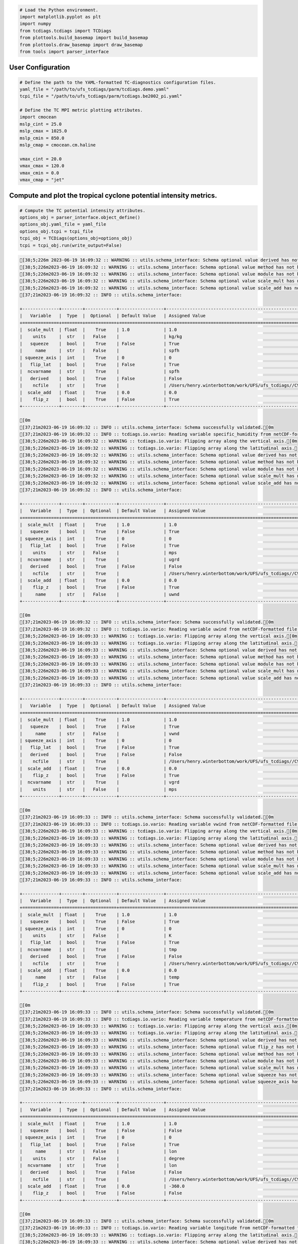 .. code:: ipython3

    # Load the Python environment.
    import matplotlib.pyplot as plt
    import numpy
    from tcdiags.tcdiags import TCDiags
    from plottools.build_basemap import build_basemap
    from plottools.draw_basemap import draw_basemap
    from tools import parser_interface

User Configuration
^^^^^^^^^^^^^^^^^^

.. code:: ipython3

    # Define the path to the YAML-formatted TC-diagnostics configuration files.
    yaml_file = "/path/to/ufs_tcdiags/parm/tcdiags.demo.yaml"
    tcpi_file = "/path/to/ufs_tcdiags/parm/tcdiags.be2002_pi.yaml" 
    
    # Define the TC MPI metric plotting attributes.
    import cmocean
    mslp_cint = 25.0
    mslp_cmax = 1025.0
    mslp_cmin = 850.0
    mslp_cmap = cmocean.cm.haline
    
    vmax_cint = 20.0
    vmax_cmax = 120.0
    vmax_cmin = 0.0
    vmax_cmap = "jet"

Compute and plot the tropical cyclone potential intensity metrics.
^^^^^^^^^^^^^^^^^^^^^^^^^^^^^^^^^^^^^^^^^^^^^^^^^^^^^^^^^^^^^^^^^^

.. code:: ipython3

    # Compute the TC potential intensity attributes.
    options_obj = parser_interface.object_define()
    options_obj.yaml_file = yaml_file
    options_obj.tcpi = tcpi_file
    tcpi_obj = TCDiags(options_obj=options_obj)
    tcpi = tcpi_obj.run(write_output=False)


.. code:: bash

    [38;5;226m 2023-06-19 16:09:32 :: WARNING :: utils.schema_interface: Schema optional value derived has not been defined; setting to default value False.[0m
    [38;5;226m2023-06-19 16:09:32 :: WARNING :: utils.schema_interface: Schema optional value method has not been defined; setting to default value None.[0m
    [38;5;226m2023-06-19 16:09:32 :: WARNING :: utils.schema_interface: Schema optional value module has not been defined; setting to default value None.[0m
    [38;5;226m2023-06-19 16:09:32 :: WARNING :: utils.schema_interface: Schema optional value scale_mult has not been defined; setting to default value 1.0.[0m
    [38;5;226m2023-06-19 16:09:32 :: WARNING :: utils.schema_interface: Schema optional value scale_add has not been defined; setting to default value 0.0.[0m
    [37;21m2023-06-19 16:09:32 :: INFO :: utils.schema_interface: 
    
    +--------------+--------+------------+-----------------+---------------------------------------------------------------------------+
    |   Variable   |  Type  |  Optional  | Default Value   | Assigned Value                                                            |
    +==============+========+============+=================+===========================================================================+
    |  scale_mult  | float  |    True    | 1.0             | 1.0                                                                       |
    |    units     |  str   |   False    |                 | kg/kg                                                                     |
    |   squeeze    |  bool  |    True    | False           | True                                                                      |
    |     name     |  str   |   False    |                 | spfh                                                                      |
    | squeeze_axis |  int   |    True    | 0               | 0                                                                         |
    |   flip_lat   |  bool  |    True    | False           | True                                                                      |
    |  ncvarname   |  str   |    True    |                 | spfh                                                                      |
    |   derived    |  bool  |    True    | False           | False                                                                     |
    |    ncfile    |  str   |    True    |                 | /Users/henry.winterbottom/work/UFS/ufs_tcdiags//C96_era5anl_2016100100.nc |
    |  scale_add   | float  |    True    | 0.0             | 0.0                                                                       |
    |    flip_z    |  bool  |    True    | False           | True                                                                      |
    +--------------+--------+------------+-----------------+---------------------------------------------------------------------------+
    
    [0m
    [37;21m2023-06-19 16:09:32 :: INFO :: utils.schema_interface: Schema successfully validated.[0m
    [37;21m2023-06-19 16:09:32 :: INFO :: tcdiags.io.vario: Reading variable specific_humidity from netCDF-formatted file path /Users/henry.winterbottom/work/UFS/ufs_tcdiags//C96_era5anl_2016100100.nc.[0m
    [38;5;226m2023-06-19 16:09:32 :: WARNING :: tcdiags.io.vario: Flipping array along the vertical axis.[0m
    [38;5;226m2023-06-19 16:09:32 :: WARNING :: tcdiags.io.vario: Flipping array along the latitudinal axis.[0m
    [38;5;226m2023-06-19 16:09:32 :: WARNING :: utils.schema_interface: Schema optional value derived has not been defined; setting to default value False.[0m
    [38;5;226m2023-06-19 16:09:32 :: WARNING :: utils.schema_interface: Schema optional value method has not been defined; setting to default value None.[0m
    [38;5;226m2023-06-19 16:09:32 :: WARNING :: utils.schema_interface: Schema optional value module has not been defined; setting to default value None.[0m
    [38;5;226m2023-06-19 16:09:32 :: WARNING :: utils.schema_interface: Schema optional value scale_mult has not been defined; setting to default value 1.0.[0m
    [38;5;226m2023-06-19 16:09:32 :: WARNING :: utils.schema_interface: Schema optional value scale_add has not been defined; setting to default value 0.0.[0m
    [37;21m2023-06-19 16:09:32 :: INFO :: utils.schema_interface: 
    
    +--------------+--------+------------+-----------------+---------------------------------------------------------------------------+
    |   Variable   |  Type  |  Optional  | Default Value   | Assigned Value                                                            |
    +==============+========+============+=================+===========================================================================+
    |  scale_mult  | float  |    True    | 1.0             | 1.0                                                                       |
    |   squeeze    |  bool  |    True    | False           | True                                                                      |
    | squeeze_axis |  int   |    True    | 0               | 0                                                                         |
    |   flip_lat   |  bool  |    True    | False           | True                                                                      |
    |    units     |  str   |   False    |                 | mps                                                                       |
    |  ncvarname   |  str   |    True    |                 | ugrd                                                                      |
    |   derived    |  bool  |    True    | False           | False                                                                     |
    |    ncfile    |  str   |    True    |                 | /Users/henry.winterbottom/work/UFS/ufs_tcdiags//C96_era5anl_2016100100.nc |
    |  scale_add   | float  |    True    | 0.0             | 0.0                                                                       |
    |    flip_z    |  bool  |    True    | False           | True                                                                      |
    |     name     |  str   |   False    |                 | uwnd                                                                      |
    +--------------+--------+------------+-----------------+---------------------------------------------------------------------------+
    
    [0m
    [37;21m2023-06-19 16:09:32 :: INFO :: utils.schema_interface: Schema successfully validated.[0m
    [37;21m2023-06-19 16:09:32 :: INFO :: tcdiags.io.vario: Reading variable uwind from netCDF-formatted file path /Users/henry.winterbottom/work/UFS/ufs_tcdiags//C96_era5anl_2016100100.nc.[0m
    [38;5;226m2023-06-19 16:09:33 :: WARNING :: tcdiags.io.vario: Flipping array along the vertical axis.[0m
    [38;5;226m2023-06-19 16:09:33 :: WARNING :: tcdiags.io.vario: Flipping array along the latitudinal axis.[0m
    [38;5;226m2023-06-19 16:09:33 :: WARNING :: utils.schema_interface: Schema optional value derived has not been defined; setting to default value False.[0m
    [38;5;226m2023-06-19 16:09:33 :: WARNING :: utils.schema_interface: Schema optional value method has not been defined; setting to default value None.[0m
    [38;5;226m2023-06-19 16:09:33 :: WARNING :: utils.schema_interface: Schema optional value module has not been defined; setting to default value None.[0m
    [38;5;226m2023-06-19 16:09:33 :: WARNING :: utils.schema_interface: Schema optional value scale_mult has not been defined; setting to default value 1.0.[0m
    [38;5;226m2023-06-19 16:09:33 :: WARNING :: utils.schema_interface: Schema optional value scale_add has not been defined; setting to default value 0.0.[0m
    [37;21m2023-06-19 16:09:33 :: INFO :: utils.schema_interface: 
    
    +--------------+--------+------------+-----------------+---------------------------------------------------------------------------+
    |   Variable   |  Type  |  Optional  | Default Value   | Assigned Value                                                            |
    +==============+========+============+=================+===========================================================================+
    |  scale_mult  | float  |    True    | 1.0             | 1.0                                                                       |
    |   squeeze    |  bool  |    True    | False           | True                                                                      |
    |     name     |  str   |   False    |                 | vwnd                                                                      |
    | squeeze_axis |  int   |    True    | 0               | 0                                                                         |
    |   flip_lat   |  bool  |    True    | False           | True                                                                      |
    |   derived    |  bool  |    True    | False           | False                                                                     |
    |    ncfile    |  str   |    True    |                 | /Users/henry.winterbottom/work/UFS/ufs_tcdiags//C96_era5anl_2016100100.nc |
    |  scale_add   | float  |    True    | 0.0             | 0.0                                                                       |
    |    flip_z    |  bool  |    True    | False           | True                                                                      |
    |  ncvarname   |  str   |    True    |                 | vgrd                                                                      |
    |    units     |  str   |   False    |                 | mps                                                                       |
    +--------------+--------+------------+-----------------+---------------------------------------------------------------------------+
    
    [0m
    [37;21m2023-06-19 16:09:33 :: INFO :: utils.schema_interface: Schema successfully validated.[0m
    [37;21m2023-06-19 16:09:33 :: INFO :: tcdiags.io.vario: Reading variable vwind from netCDF-formatted file path /Users/henry.winterbottom/work/UFS/ufs_tcdiags//C96_era5anl_2016100100.nc.[0m
    [38;5;226m2023-06-19 16:09:33 :: WARNING :: tcdiags.io.vario: Flipping array along the vertical axis.[0m
    [38;5;226m2023-06-19 16:09:33 :: WARNING :: tcdiags.io.vario: Flipping array along the latitudinal axis.[0m
    [38;5;226m2023-06-19 16:09:33 :: WARNING :: utils.schema_interface: Schema optional value derived has not been defined; setting to default value False.[0m
    [38;5;226m2023-06-19 16:09:33 :: WARNING :: utils.schema_interface: Schema optional value method has not been defined; setting to default value None.[0m
    [38;5;226m2023-06-19 16:09:33 :: WARNING :: utils.schema_interface: Schema optional value module has not been defined; setting to default value None.[0m
    [38;5;226m2023-06-19 16:09:33 :: WARNING :: utils.schema_interface: Schema optional value scale_mult has not been defined; setting to default value 1.0.[0m
    [38;5;226m2023-06-19 16:09:33 :: WARNING :: utils.schema_interface: Schema optional value scale_add has not been defined; setting to default value 0.0.[0m
    [37;21m2023-06-19 16:09:33 :: INFO :: utils.schema_interface: 
    
    +--------------+--------+------------+-----------------+---------------------------------------------------------------------------+
    |   Variable   |  Type  |  Optional  | Default Value   | Assigned Value                                                            |
    +==============+========+============+=================+===========================================================================+
    |  scale_mult  | float  |    True    | 1.0             | 1.0                                                                       |
    |   squeeze    |  bool  |    True    | False           | True                                                                      |
    | squeeze_axis |  int   |    True    | 0               | 0                                                                         |
    |    units     |  str   |   False    |                 | K                                                                         |
    |   flip_lat   |  bool  |    True    | False           | True                                                                      |
    |  ncvarname   |  str   |    True    |                 | tmp                                                                       |
    |   derived    |  bool  |    True    | False           | False                                                                     |
    |    ncfile    |  str   |    True    |                 | /Users/henry.winterbottom/work/UFS/ufs_tcdiags//C96_era5anl_2016100100.nc |
    |  scale_add   | float  |    True    | 0.0             | 0.0                                                                       |
    |     name     |  str   |   False    |                 | temp                                                                      |
    |    flip_z    |  bool  |    True    | False           | True                                                                      |
    +--------------+--------+------------+-----------------+---------------------------------------------------------------------------+
    
    [0m
    [37;21m2023-06-19 16:09:33 :: INFO :: utils.schema_interface: Schema successfully validated.[0m
    [37;21m2023-06-19 16:09:33 :: INFO :: tcdiags.io.vario: Reading variable temperature from netCDF-formatted file path /Users/henry.winterbottom/work/UFS/ufs_tcdiags//C96_era5anl_2016100100.nc.[0m
    [38;5;226m2023-06-19 16:09:33 :: WARNING :: tcdiags.io.vario: Flipping array along the vertical axis.[0m
    [38;5;226m2023-06-19 16:09:33 :: WARNING :: tcdiags.io.vario: Flipping array along the latitudinal axis.[0m
    [38;5;226m2023-06-19 16:09:33 :: WARNING :: utils.schema_interface: Schema optional value derived has not been defined; setting to default value False.[0m
    [38;5;226m2023-06-19 16:09:33 :: WARNING :: utils.schema_interface: Schema optional value flip_z has not been defined; setting to default value False.[0m
    [38;5;226m2023-06-19 16:09:33 :: WARNING :: utils.schema_interface: Schema optional value method has not been defined; setting to default value None.[0m
    [38;5;226m2023-06-19 16:09:33 :: WARNING :: utils.schema_interface: Schema optional value module has not been defined; setting to default value None.[0m
    [38;5;226m2023-06-19 16:09:33 :: WARNING :: utils.schema_interface: Schema optional value scale_mult has not been defined; setting to default value 1.0.[0m
    [38;5;226m2023-06-19 16:09:33 :: WARNING :: utils.schema_interface: Schema optional value squeeze has not been defined; setting to default value False.[0m
    [38;5;226m2023-06-19 16:09:33 :: WARNING :: utils.schema_interface: Schema optional value squeeze_axis has not been defined; setting to default value 0.[0m
    [37;21m2023-06-19 16:09:33 :: INFO :: utils.schema_interface: 
    
    +--------------+--------+------------+-----------------+---------------------------------------------------------------------------+
    |   Variable   |  Type  |  Optional  | Default Value   | Assigned Value                                                            |
    +==============+========+============+=================+===========================================================================+
    |  scale_mult  | float  |    True    | 1.0             | 1.0                                                                       |
    |   squeeze    |  bool  |    True    | False           | False                                                                     |
    | squeeze_axis |  int   |    True    | 0               | 0                                                                         |
    |   flip_lat   |  bool  |    True    | False           | True                                                                      |
    |     name     |  str   |   False    |                 | lon                                                                       |
    |    units     |  str   |   False    |                 | degree                                                                    |
    |  ncvarname   |  str   |    True    |                 | lon                                                                       |
    |   derived    |  bool  |    True    | False           | False                                                                     |
    |    ncfile    |  str   |    True    |                 | /Users/henry.winterbottom/work/UFS/ufs_tcdiags//C96_era5anl_2016100100.nc |
    |  scale_add   | float  |    True    | 0.0             | -360.0                                                                    |
    |    flip_z    |  bool  |    True    | False           | False                                                                     |
    +--------------+--------+------------+-----------------+---------------------------------------------------------------------------+
    
    [0m
    [37;21m2023-06-19 16:09:33 :: INFO :: utils.schema_interface: Schema successfully validated.[0m
    [37;21m2023-06-19 16:09:33 :: INFO :: tcdiags.io.vario: Reading variable longitude from netCDF-formatted file path /Users/henry.winterbottom/work/UFS/ufs_tcdiags//C96_era5anl_2016100100.nc.[0m
    [38;5;226m2023-06-19 16:09:33 :: WARNING :: tcdiags.io.vario: Flipping array along the latitudinal axis.[0m
    [38;5;226m2023-06-19 16:09:33 :: WARNING :: utils.schema_interface: Schema optional value derived has not been defined; setting to default value False.[0m
    [38;5;226m2023-06-19 16:09:33 :: WARNING :: utils.schema_interface: Schema optional value flip_z has not been defined; setting to default value False.[0m
    [38;5;226m2023-06-19 16:09:33 :: WARNING :: utils.schema_interface: Schema optional value method has not been defined; setting to default value None.[0m
    [38;5;226m2023-06-19 16:09:33 :: WARNING :: utils.schema_interface: Schema optional value module has not been defined; setting to default value None.[0m
    [38;5;226m2023-06-19 16:09:33 :: WARNING :: utils.schema_interface: Schema optional value scale_mult has not been defined; setting to default value 1.0.[0m
    [38;5;226m2023-06-19 16:09:33 :: WARNING :: utils.schema_interface: Schema optional value scale_add has not been defined; setting to default value 0.0.[0m
    [38;5;226m2023-06-19 16:09:33 :: WARNING :: utils.schema_interface: Schema optional value squeeze has not been defined; setting to default value False.[0m
    [38;5;226m2023-06-19 16:09:33 :: WARNING :: utils.schema_interface: Schema optional value squeeze_axis has not been defined; setting to default value 0.[0m
    [37;21m2023-06-19 16:09:33 :: INFO :: utils.schema_interface: 
    
    +--------------+--------+------------+-----------------+---------------------------------------------------------------------------+
    |   Variable   |  Type  |  Optional  | Default Value   | Assigned Value                                                            |
    +==============+========+============+=================+===========================================================================+
    |  scale_mult  | float  |    True    | 1.0             | 1.0                                                                       |
    |   squeeze    |  bool  |    True    | False           | False                                                                     |
    | squeeze_axis |  int   |    True    | 0               | 0                                                                         |
    |   flip_lat   |  bool  |    True    | False           | True                                                                      |
    |     name     |  str   |   False    |                 | lat                                                                       |
    |    units     |  str   |   False    |                 | degree                                                                    |
    |   derived    |  bool  |    True    | False           | False                                                                     |
    |    ncfile    |  str   |    True    |                 | /Users/henry.winterbottom/work/UFS/ufs_tcdiags//C96_era5anl_2016100100.nc |
    |  scale_add   | float  |    True    | 0.0             | 0.0                                                                       |
    |  ncvarname   |  str   |    True    |                 | lat                                                                       |
    |    flip_z    |  bool  |    True    | False           | False                                                                     |
    +--------------+--------+------------+-----------------+---------------------------------------------------------------------------+
    
    [0m
    [37;21m2023-06-19 16:09:33 :: INFO :: utils.schema_interface: Schema successfully validated.[0m
    [37;21m2023-06-19 16:09:33 :: INFO :: tcdiags.io.vario: Reading variable latitude from netCDF-formatted file path /Users/henry.winterbottom/work/UFS/ufs_tcdiags//C96_era5anl_2016100100.nc.[0m
    [38;5;226m2023-06-19 16:09:33 :: WARNING :: tcdiags.io.vario: Flipping array along the latitudinal axis.[0m
    [38;5;226m2023-06-19 16:09:33 :: WARNING :: utils.schema_interface: Schema optional value derived has not been defined; setting to default value False.[0m
    [38;5;226m2023-06-19 16:09:33 :: WARNING :: utils.schema_interface: Schema optional value flip_z has not been defined; setting to default value False.[0m
    [38;5;226m2023-06-19 16:09:33 :: WARNING :: utils.schema_interface: Schema optional value method has not been defined; setting to default value None.[0m
    [38;5;226m2023-06-19 16:09:33 :: WARNING :: utils.schema_interface: Schema optional value module has not been defined; setting to default value None.[0m
    [38;5;226m2023-06-19 16:09:33 :: WARNING :: utils.schema_interface: Schema optional value scale_mult has not been defined; setting to default value 1.0.[0m
    [38;5;226m2023-06-19 16:09:33 :: WARNING :: utils.schema_interface: Schema optional value scale_add has not been defined; setting to default value 0.0.[0m
    [37;21m2023-06-19 16:09:33 :: INFO :: utils.schema_interface: 
    
    +--------------+--------+------------+-----------------+---------------------------------------------------------------------------+
    |   Variable   |  Type  |  Optional  | Default Value   | Assigned Value                                                            |
    +==============+========+============+=================+===========================================================================+
    |  scale_mult  | float  |    True    | 1.0             | 1.0                                                                       |
    |  ncvarname   |  str   |    True    |                 | pressfc                                                                   |
    |     name     |  str   |   False    |                 | psfc                                                                      |
    |   squeeze    |  bool  |    True    | False           | True                                                                      |
    |    units     |  str   |   False    |                 | pascals                                                                   |
    | squeeze_axis |  int   |    True    | 0               | 0                                                                         |
    |   flip_lat   |  bool  |    True    | False           | True                                                                      |
    |   derived    |  bool  |    True    | False           | False                                                                     |
    |    ncfile    |  str   |    True    |                 | /Users/henry.winterbottom/work/UFS/ufs_tcdiags//C96_era5anl_2016100100.nc |
    |  scale_add   | float  |    True    | 0.0             | 0.0                                                                       |
    |    flip_z    |  bool  |    True    | False           | False                                                                     |
    +--------------+--------+------------+-----------------+---------------------------------------------------------------------------+
    
    [0m
    [37;21m2023-06-19 16:09:33 :: INFO :: utils.schema_interface: Schema successfully validated.[0m
    [37;21m2023-06-19 16:09:33 :: INFO :: tcdiags.io.vario: Reading variable surface_pressure from netCDF-formatted file path /Users/henry.winterbottom/work/UFS/ufs_tcdiags//C96_era5anl_2016100100.nc.[0m
    [38;5;226m2023-06-19 16:09:33 :: WARNING :: tcdiags.io.vario: Flipping array along the latitudinal axis.[0m
    [38;5;226m2023-06-19 16:09:33 :: WARNING :: utils.schema_interface: Schema optional value derived has not been defined; setting to default value False.[0m
    [38;5;226m2023-06-19 16:09:33 :: WARNING :: utils.schema_interface: Schema optional value flip_z has not been defined; setting to default value False.[0m
    [38;5;226m2023-06-19 16:09:33 :: WARNING :: utils.schema_interface: Schema optional value method has not been defined; setting to default value None.[0m
    [38;5;226m2023-06-19 16:09:33 :: WARNING :: utils.schema_interface: Schema optional value module has not been defined; setting to default value None.[0m
    [38;5;226m2023-06-19 16:09:33 :: WARNING :: utils.schema_interface: Schema optional value scale_add has not been defined; setting to default value 0.0.[0m
    [37;21m2023-06-19 16:09:33 :: INFO :: utils.schema_interface: 
    
    +--------------+--------+------------+-----------------+---------------------------------------------------------------------------+
    |   Variable   |  Type  |  Optional  | Default Value   | Assigned Value                                                            |
    +==============+========+============+=================+===========================================================================+
    |  ncvarname   |  str   |    True    |                 | hgtsfc                                                                    |
    |   squeeze    |  bool  |    True    | False           | True                                                                      |
    |    units     |  str   |   False    |                 | gpm                                                                       |
    | squeeze_axis |  int   |    True    | 0               | 0                                                                         |
    |  scale_mult  | float  |    True    | 1.0             | 0.98                                                                      |
    |   flip_lat   |  bool  |    True    | False           | True                                                                      |
    |   derived    |  bool  |    True    | False           | False                                                                     |
    |     name     |  str   |   False    |                 | zsfc                                                                      |
    |    ncfile    |  str   |    True    |                 | /Users/henry.winterbottom/work/UFS/ufs_tcdiags//C96_era5anl_2016100100.nc |
    |  scale_add   | float  |    True    | 0.0             | 0.0                                                                       |
    |    flip_z    |  bool  |    True    | False           | False                                                                     |
    +--------------+--------+------------+-----------------+---------------------------------------------------------------------------+
    
    [0m
    [37;21m2023-06-19 16:09:33 :: INFO :: utils.schema_interface: Schema successfully validated.[0m
    [37;21m2023-06-19 16:09:33 :: INFO :: tcdiags.io.vario: Reading variable surface_height from netCDF-formatted file path /Users/henry.winterbottom/work/UFS/ufs_tcdiags//C96_era5anl_2016100100.nc.[0m
    [38;5;226m2023-06-19 16:09:33 :: WARNING :: tcdiags.io.vario: Flipping array along the latitudinal axis.[0m
    [38;5;226m2023-06-19 16:09:33 :: WARNING :: utils.schema_interface: Schema optional value scale_mult has not been defined; setting to default value 1.0.[0m
    [38;5;226m2023-06-19 16:09:33 :: WARNING :: utils.schema_interface: Schema optional value scale_add has not been defined; setting to default value 0.0.[0m
    [37;21m2023-06-19 16:09:33 :: INFO :: utils.schema_interface: 
    
    +--------------+--------+------------+-----------------+---------------------------------------------------------------------------+
    |   Variable   |  Type  |  Optional  | Default Value   | Assigned Value                                                            |
    +==============+========+============+=================+===========================================================================+
    |  scale_mult  | float  |    True    | 1.0             | 1.0                                                                       |
    |    module    |  str   |    True    |                 | ufs_diags.derived.atmos.pressures                                         |
    |   squeeze    |  bool  |    True    | False           | True                                                                      |
    | squeeze_axis |  int   |    True    | 0               | 0                                                                         |
    |  ncvarname   |  str   |    True    |                 | dpres                                                                     |
    |    units     |  str   |   False    |                 | pascals                                                                   |
    |   flip_lat   |  bool  |    True    | False           | True                                                                      |
    |   derived    |  bool  |    True    | False           | True                                                                      |
    |     name     |  str   |   False    |                 | pres                                                                      |
    |    ncfile    |  str   |    True    |                 | /Users/henry.winterbottom/work/UFS/ufs_tcdiags//C96_era5anl_2016100100.nc |
    |  scale_add   | float  |    True    | 0.0             | 0.0                                                                       |
    |    flip_z    |  bool  |    True    | False           | True                                                                      |
    |    method    |  str   |    True    |                 | pressure_from_thickness                                                   |
    +--------------+--------+------------+-----------------+---------------------------------------------------------------------------+
    
    [0m
    [37;21m2023-06-19 16:09:33 :: INFO :: utils.schema_interface: Schema successfully validated.[0m
    [37;21m2023-06-19 16:09:33 :: INFO :: tcdiags.io.vario: Reading variable pressure from netCDF-formatted file path /Users/henry.winterbottom/work/UFS/ufs_tcdiags//C96_era5anl_2016100100.nc.[0m
    [38;5;226m2023-06-19 16:09:33 :: WARNING :: tcdiags.io.vario: Flipping array along the vertical axis.[0m
    [38;5;226m2023-06-19 16:09:33 :: WARNING :: tcdiags.io.vario: Flipping array along the latitudinal axis.[0m
    [38;5;226m2023-06-19 16:09:33 :: WARNING :: utils.schema_interface: Schema optional value flip_lat has not been defined; setting to default value False.[0m
    [38;5;226m2023-06-19 16:09:33 :: WARNING :: utils.schema_interface: Schema optional value flip_z has not been defined; setting to default value False.[0m
    [38;5;226m2023-06-19 16:09:33 :: WARNING :: utils.schema_interface: Schema optional value ncfile has not been defined; setting to default value None.[0m
    [38;5;226m2023-06-19 16:09:33 :: WARNING :: utils.schema_interface: Schema optional value scale_mult has not been defined; setting to default value 1.0.[0m
    [38;5;226m2023-06-19 16:09:33 :: WARNING :: utils.schema_interface: Schema optional value scale_add has not been defined; setting to default value 0.0.[0m
    [38;5;226m2023-06-19 16:09:33 :: WARNING :: utils.schema_interface: Schema optional value squeeze has not been defined; setting to default value False.[0m
    [38;5;226m2023-06-19 16:09:33 :: WARNING :: utils.schema_interface: Schema optional value squeeze_axis has not been defined; setting to default value 0.[0m
    [38;5;226m2023-06-19 16:09:33 :: WARNING :: utils.schema_interface: Schema optional value ncvarname has not been defined; setting to default value None.[0m
    [37;21m2023-06-19 16:09:33 :: INFO :: utils.schema_interface: 
    
    +--------------+--------+------------+-----------------+---------------------------------+
    |   Variable   |  Type  |  Optional  | Default Value   | Assigned Value                  |
    +==============+========+============+=================+=================================+
    |  scale_mult  | float  |    True    | 1.0             | 1.0                             |
    |   flip_lat   |  bool  |    True    | False           | False                           |
    |    module    |  str   |    True    |                 | ufs_diags.derived.atmos.heights |
    |   squeeze    |  bool  |    True    | False           | False                           |
    | squeeze_axis |  int   |    True    | 0               | 0                               |
    |    units     |  str   |   False    |                 | m                               |
    |   derived    |  bool  |    True    | False           | True                            |
    |     name     |  str   |   False    |                 | hght                            |
    |    method    |  str   |    True    |                 | height_from_pressure            |
    |  scale_add   | float  |    True    | 0.0             | 0.0                             |
    |    flip_z    |  bool  |    True    | False           | False                           |
    +--------------+--------+------------+-----------------+---------------------------------+
    
    [0m
    [37;21m2023-06-19 16:09:33 :: INFO :: utils.schema_interface: Schema successfully validated.[0m
    [38;5;226m2023-06-19 16:09:33 :: WARNING :: utils.schema_interface: Schema optional value flip_lat has not been defined; setting to default value False.[0m
    [38;5;226m2023-06-19 16:09:33 :: WARNING :: utils.schema_interface: Schema optional value flip_z has not been defined; setting to default value False.[0m
    [38;5;226m2023-06-19 16:09:33 :: WARNING :: utils.schema_interface: Schema optional value ncfile has not been defined; setting to default value None.[0m
    [38;5;226m2023-06-19 16:09:33 :: WARNING :: utils.schema_interface: Schema optional value scale_mult has not been defined; setting to default value 1.0.[0m
    [38;5;226m2023-06-19 16:09:33 :: WARNING :: utils.schema_interface: Schema optional value scale_add has not been defined; setting to default value 0.0.[0m
    [38;5;226m2023-06-19 16:09:33 :: WARNING :: utils.schema_interface: Schema optional value squeeze has not been defined; setting to default value False.[0m
    [38;5;226m2023-06-19 16:09:33 :: WARNING :: utils.schema_interface: Schema optional value squeeze_axis has not been defined; setting to default value 0.[0m
    [38;5;226m2023-06-19 16:09:33 :: WARNING :: utils.schema_interface: Schema optional value ncvarname has not been defined; setting to default value None.[0m
    [37;21m2023-06-19 16:09:33 :: INFO :: utils.schema_interface: 
    
    +--------------+--------+------------+-----------------+-----------------------------------+
    |   Variable   |  Type  |  Optional  | Default Value   | Assigned Value                    |
    +==============+========+============+=================+===================================+
    |  scale_mult  | float  |    True    | 1.0             | 1.0                               |
    |     name     |  str   |   False    |                 | pslp                              |
    |    units     |  str   |   False    |                 | pascal                            |
    |    module    |  str   |    True    |                 | ufs_diags.derived.atmos.pressures |
    |   flip_lat   |  bool  |    True    | False           | False                             |
    |   squeeze    |  bool  |    True    | False           | False                             |
    | squeeze_axis |  int   |    True    | 0               | 0                                 |
    |    method    |  str   |    True    |                 | pressure_to_sealevel              |
    |   derived    |  bool  |    True    | False           | True                              |
    |  scale_add   | float  |    True    | 0.0             | 0.0                               |
    |    flip_z    |  bool  |    True    | False           | False                             |
    +--------------+--------+------------+-----------------+-----------------------------------+
    
    [0m
    [37;21m2023-06-19 16:09:33 :: INFO :: utils.schema_interface: Schema successfully validated.[0m
    [38;5;226m2023-06-19 16:09:33 :: WARNING :: utils.schema_interface: Schema optional value flip_lat has not been defined; setting to default value False.[0m
    [38;5;226m2023-06-19 16:09:33 :: WARNING :: utils.schema_interface: Schema optional value flip_z has not been defined; setting to default value False.[0m
    [38;5;226m2023-06-19 16:09:33 :: WARNING :: utils.schema_interface: Schema optional value ncfile has not been defined; setting to default value None.[0m
    [38;5;226m2023-06-19 16:09:33 :: WARNING :: utils.schema_interface: Schema optional value scale_mult has not been defined; setting to default value 1.0.[0m
    [38;5;226m2023-06-19 16:09:33 :: WARNING :: utils.schema_interface: Schema optional value scale_add has not been defined; setting to default value 0.0.[0m
    [38;5;226m2023-06-19 16:09:33 :: WARNING :: utils.schema_interface: Schema optional value squeeze has not been defined; setting to default value False.[0m
    [38;5;226m2023-06-19 16:09:33 :: WARNING :: utils.schema_interface: Schema optional value squeeze_axis has not been defined; setting to default value 0.[0m
    [38;5;226m2023-06-19 16:09:33 :: WARNING :: utils.schema_interface: Schema optional value ncvarname has not been defined; setting to default value None.[0m
    [37;21m2023-06-19 16:09:33 :: INFO :: utils.schema_interface: 
    
    +--------------+--------+------------+-----------------+----------------------------------+
    |   Variable   |  Type  |  Optional  | Default Value   | Assigned Value                   |
    +==============+========+============+=================+==================================+
    |  scale_mult  | float  |    True    | 1.0             | 1.0                              |
    |    units     |  str   |   False    |                 | kg/kg                            |
    |   flip_lat   |  bool  |    True    | False           | False                            |
    |   squeeze    |  bool  |    True    | False           | False                            |
    | squeeze_axis |  int   |    True    | 0               | 0                                |
    |    method    |  str   |    True    |                 | spfh_to_mxrt                     |
    |    module    |  str   |    True    |                 | ufs_diags.derived.atmos.moisture |
    |   derived    |  bool  |    True    | False           | True                             |
    |     name     |  str   |   False    |                 | mxrt                             |
    |  scale_add   | float  |    True    | 0.0             | 0.0                              |
    |    flip_z    |  bool  |    True    | False           | False                            |
    +--------------+--------+------------+-----------------+----------------------------------+
    
    [0m
    [37;21m2023-06-19 16:09:33 :: INFO :: utils.schema_interface: Schema successfully validated.[0m
    [37;21m2023-06-19 16:09:33 :: INFO :: tcdiags.io.vario: The geographical coordinate arrays are projected to 2-dimensions; doing nothing.[0m
    [37;21m2023-06-19 16:09:34 :: INFO :: ufs_diags.derived.atmos.pressures: Computing pressure profile array of dimension (127, 192, 384).[0m
    [37;21m2023-06-19 16:09:34 :: INFO :: ufs_diags.derived.atmos.heights: Computing the geometric height profile array of dimension (127, 192, 384).[0m
    [37;21m2023-06-19 16:09:34 :: INFO :: ufs_diags.derived.atmos.moisture: Computing the mixing ratio array of dimension (127, 192, 384).[0m
    [1;36m2023-06-19 16:09:34 :: INFO :: tcdiags.tcdiags.TCDiags: Beginning application tcpi.[0m
    [37;21m2023-06-19 16:09:34 :: INFO :: utils.schema_interface: 
    
    +-------------+--------+------------+-----------------+----------------------------+
    |  Variable   |  Type  |  Optional  | Default Value   | Assigned Value             |
    +=============+========+============+=================+============================+
    |  mslp_max   | float  |    True    | 2000.0          | 2000.0                     |
    |    zmax     | float  |    True    | 10.0            | 0.0                        |
    | output_file |  str   |   False    |                 | /work/tcdiags.be2002_pi.nc |
    +-------------+--------+------------+-----------------+----------------------------+
    
    [0m
    [37;21m2023-06-19 16:09:34 :: INFO :: utils.schema_interface: Schema successfully validated.[0m
    [37;21m2023-06-19 16:09:34 :: INFO :: tcdiags.diagnostics.BE2002: Computing the tropical cyclone potential intensity metrics.[0m
    [1;36m2023-06-19 16:09:58 :: INFO :: tcdiags.tcdiags.TCDiags: Completed application tcpi.[0m


.. code:: ipython3

    # Plot the TC PI minimum sea-level pressure metric.
    levels = numpy.linspace(mslp_cmin, mslp_cmax, 255)
    (basemap, x, y) = build_basemap(lat=tcpi.lats, lon=tcpi.lons)
    draw_basemap(basemap=basemap)
    basemap.contourf(x, y, tcpi.pmin.values, levels=levels, cmap=mslp_cmap)
    ticks = numpy.arange(mslp_cmin, (mslp_cmax + 0.01), mslp_cint)
    plt.colorbar(orientation="horizontal", ticks=ticks, pad=0.1,
        aspect=50, 
        label="Potential Intensity :: Sea-Level Pressure (hPa)")
    plt.savefig("tcpi.pmin.png", dpi=500, transparent=True, bbox_inches="tight")
    plt.show()   
    
    # Plot the TC PI maximum wind speed metric.
    levels = numpy.linspace(vmax_cmin, vmax_cmax, 255)
    (basemap, x, y) = build_basemap(lat=tcpi.lats, lon=tcpi.lons)
    draw_basemap(basemap=basemap)
    basemap.contourf(x, y, tcpi.vmax.values, levels=levels, cmap=vmax_cmap)
    ticks = numpy.arange(vmax_cmin, (vmax_cmax + 0.01), vmax_cint)
    plt.colorbar(orientation="horizontal", ticks=ticks, pad=0.1,
                aspect=50, 
                label="Potential Intensity Wind Speed (mps)")
    plt.savefig("tcpi.vmax.png", dpi=500, transparent=True, bbox_inches="tight")
    plt.show()



.. image:: .images/tcdiags.be2002_pi_5_0.png



.. image:: .images/tcdiags.be2002_pi_5_1.png

